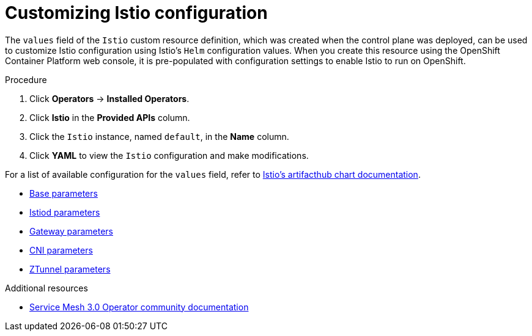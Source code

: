 // Module included in the following assemblies:
// install/ossm-installing-openshift-service-mesh.adoc

:_mod-docs-content-type: PROCEDURE
[id="ossm-customizing-istio_{context}"]
= Customizing Istio configuration

The `values` field of the `Istio` custom resource definition, which was created when the control plane was deployed, can be used to customize Istio configuration using Istio's `Helm` configuration values. When you create this resource using the OpenShift Container Platform web console, it is pre-populated with configuration settings to enable Istio to run on OpenShift.

.Procedure

. Click *Operators* -> *Installed Operators*.
. Click *Istio* in the *Provided APIs* column.
. Click the `Istio` instance, named `default`, in the *Name* column.
. Click *YAML* to view the `Istio` configuration and make modifications.

For a list of available configuration for the `values` field, refer to link:https://artifacthub.io/packages/search?org=istio&sort=relevance&page=1[Istio's artifacthub chart documentation].

* link:https://artifacthub.io/packages/helm/istio-official/base?modal=values[Base parameters]
* link:https://artifacthub.io/packages/helm/istio-official/istiod?modal=values[Istiod parameters]
* link:https://artifacthub.io/packages/helm/istio-official/gateway?modal=values[Gateway parameters]
* link:https://artifacthub.io/packages/helm/istio-official/cni?modal=values[CNI parameters]
* link:https://artifacthub.io/packages/helm/istio-official/ztunnel?modal=values[ZTunnel parameters]

[role="_additional-resources"]
[id="ossm-customizing-istio-additional-resources_{context}"]
.Additional resources
* link:https://github.com/istio-ecosystem/sail-operator/blob/main/docs/README.md[Service Mesh 3.0 Operator community documentation]